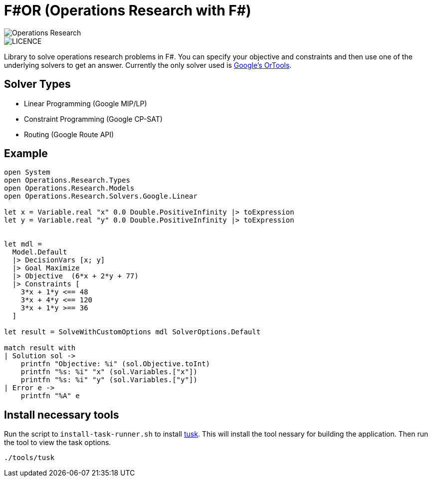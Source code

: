 = F#OR (Operations Research with F#)

image::https://github.com/acco32/Operations-Research/workflows/Operations%20Research/badge.svg?branch=master[Operations Research]
image::https://img.shields.io/badge/licence-MIT-blue.svg[LICENCE]

Library to solve operations research problems in F#. You can specify your objective and constraints and then use one of the underlying solvers to get an answer. Currently the only solver used is https://developers.google.com/optimization[Google's OrTools].

== Solver Types

* Linear Programming (Google MIP/LP)
* Constraint Programming (Google CP-SAT)
* Routing (Google Route API)

== Example

[source,fsharp]
-----
open System
open Operations.Research.Types
open Operations.Research.Models
open Operations.Research.Solvers.Google.Linear

let x = Variable.real "x" 0.0 Double.PositiveInfinity |> toExpression
let y = Variable.real "y" 0.0 Double.PositiveInfinity |> toExpression


let mdl =
  Model.Default
  |> DecisionVars [x; y]
  |> Goal Maximize
  |> Objective  (6*x + 2*y + 77)
  |> Constraints [
    3*x + 1*y <== 48
    3*x + 4*y <== 120
    3*x + 1*y >== 36
  ]

let result = SolveWithCustomOptions mdl SolverOptions.Default

match result with
| Solution sol ->
    printfn "Objective: %i" (sol.Objective.toInt)
    printfn "%s: %i" "x" (sol.Variables.["x"])
    printfn "%s: %i" "y" (sol.Variables.["y"])
| Error e ->
    printfn "%A" e
-----


== Install necessary tools

Run the script to `install-task-runner.sh` to install https://github.com/rliebz/tusk[tusk]. This will install the tool nessary for building the application. Then run the tool to view the task options.

[source, bash]
----
./tools/tusk
----
